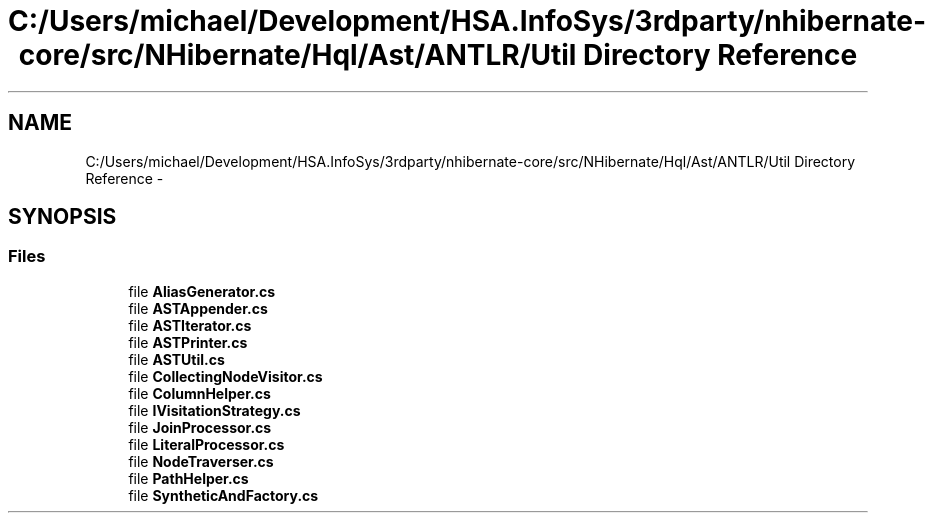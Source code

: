 .TH "C:/Users/michael/Development/HSA.InfoSys/3rdparty/nhibernate-core/src/NHibernate/Hql/Ast/ANTLR/Util Directory Reference" 3 "Fri Jul 5 2013" "Version 1.0" "HSA.InfoSys" \" -*- nroff -*-
.ad l
.nh
.SH NAME
C:/Users/michael/Development/HSA.InfoSys/3rdparty/nhibernate-core/src/NHibernate/Hql/Ast/ANTLR/Util Directory Reference \- 
.SH SYNOPSIS
.br
.PP
.SS "Files"

.in +1c
.ti -1c
.RI "file \fBAliasGenerator\&.cs\fP"
.br
.ti -1c
.RI "file \fBASTAppender\&.cs\fP"
.br
.ti -1c
.RI "file \fBASTIterator\&.cs\fP"
.br
.ti -1c
.RI "file \fBASTPrinter\&.cs\fP"
.br
.ti -1c
.RI "file \fBASTUtil\&.cs\fP"
.br
.ti -1c
.RI "file \fBCollectingNodeVisitor\&.cs\fP"
.br
.ti -1c
.RI "file \fBColumnHelper\&.cs\fP"
.br
.ti -1c
.RI "file \fBIVisitationStrategy\&.cs\fP"
.br
.ti -1c
.RI "file \fBJoinProcessor\&.cs\fP"
.br
.ti -1c
.RI "file \fBLiteralProcessor\&.cs\fP"
.br
.ti -1c
.RI "file \fBNodeTraverser\&.cs\fP"
.br
.ti -1c
.RI "file \fBPathHelper\&.cs\fP"
.br
.ti -1c
.RI "file \fBSyntheticAndFactory\&.cs\fP"
.br
.in -1c
